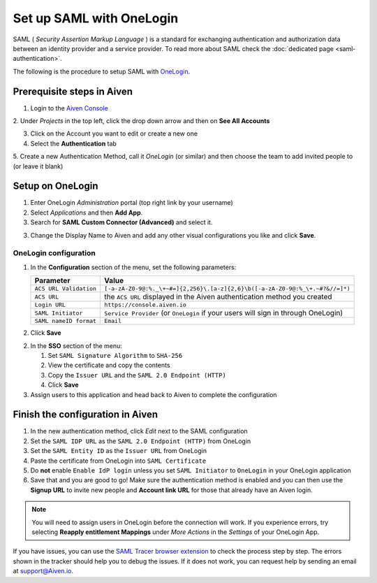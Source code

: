 Set up SAML with OneLogin
==============================

SAML ( *Security Assertion Markup Language* ) is a standard for
exchanging authentication and authorization data between an identity
provider and a service provider. To read more about SAML check the :doc:`dedicated page <saml-authentication>`.

The following is the procedure to setup SAML with `OneLogin <https://www.onelogin.com/>`_.

Prerequisite steps in Aiven
-----------------------------------

1. Login to the `Aiven Console <https://console.aiven.io>`_

2. Under *Projects* in the top left, click the drop down arrow and
then on **See All Accounts**

3. Click on the Account you want to edit or create a new one

4. Select the **Authentication** tab

5. Create a new Authentication Method, call it *OneLogin* (or similar) and then
choose the team to add invited people to (or leave it blank)

Setup on OneLogin
-----------------

1. Enter OneLogin *Administration* portal (top right link by your username)

2. Select *Applications* and then **Add App**. 

3. Search for **SAML Custom Connector (Advanced)** and select it.

3. Change the Display Name to Aiven and add any other visual configurations you like and click **Save**.

OneLogin configuration
~~~~~~~~~~~~~~~~~~~~~~

1. In the **Configuration** section of the menu, set the following parameters:

   .. list-table::
      :header-rows: 1
      :align: left

      * - Parameter
        - Value
      * - ``ACS URL Validation``
        - ``[-a-zA-Z0-9@:%._\+~#=]{2,256}\.[a-z]{2,6}\b([-a-zA-Z0-9@:%_\+.~#?&//=]*)``
      * - ``ACS URL``
        - the ``ACS URL`` displayed in the Aiven authentication method you created
      * - ``Login URL``
        - ``https://console.aiven.io``
      * - ``SAML Initiator``
        - ``Service Provider`` (or ``OneLogin`` if your users will sign in through OneLogin)
      * - ``SAML nameID format``
        - ``Email``
   
2. Click **Save**

2. In the **SSO** section of the menu:

   1. Set ``SAML Signature Algorithm`` to ``SHA-256``

   2. View the certificate and copy the contents

   3. Copy the ``Issuer URL`` and the ``SAML 2.0 Endpoint (HTTP)``

   4. Click **Save**

3. Assign users to this application and head back to Aiven to complete the configuration

Finish the configuration in Aiven
---------------------------------

1. In the new authentication method, click *Edit* next to the SAML configuration

2. Set the ``SAML IDP URL`` as the ``SAML 2.0 Endpoint (HTTP)`` from OneLogin 

3. Set the ``SAML Entity ID`` as the ``Issuer URL`` from OneLogin

4. Paste the certificate from OneLogin into ``SAML Certificate``

5. Do **not** enable ``Enable IdP login`` unless you set ``SAML Initiator`` to ``OneLogin`` in your OneLogin application

6. Save that and you are good to go! Make sure the authentication method is enabled and you can then use the **Signup URL** to invite new people and **Account link URL** for those that already have an Aiven login.


.. note::
   You will need to assign users in OneLogin before the connection will work. If you experience errors, try selecting **Reapply entitlement Mappings** under *More Actions* in the *Settings* of your OneLogin App.

If you have issues, you can use the `SAML Tracer browser extension <https://addons.mozilla.org/firefox/addon/saml-tracer/>`_ to  check the process step by step. The errors shown in the tracker should help you to debug the issues. If it does not work, you can request help by sending an email at support@Aiven.io.
